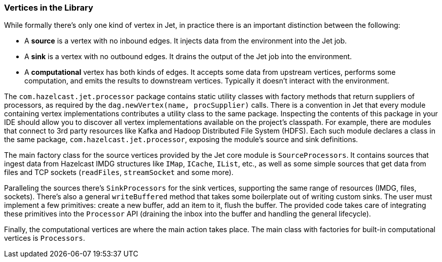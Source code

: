 
[[vertices]]
=== Vertices in the Library

While formally there's only one kind of vertex in Jet, in practice
there is an important distinction between the following:

* A **source** is a vertex with no inbound edges. It injects data from
the environment into the Jet job.
* A **sink** is a vertex with no outbound edges. It drains the output of
the Jet job into the environment.
* A **computational** vertex has both kinds of edges. It accepts some
data from upstream vertices, performs some computation, and emits the
results to downstream vertices. Typically it doesn't interact with the
environment.

The `com.hazelcast.jet.processor` package contains static utility
classes with factory methods that return suppliers of processors, as
required by the `dag.newVertex(name, procSupplier)` calls. There is a
convention in Jet that every module containing vertex implementations
contributes a utility class to the same package. Inspecting the
contents of this package in your IDE should allow you to discover all
vertex implementations available on the project's classpath. For example,
there are modules that connect to 3rd party resources like Kafka and
Hadoop Distributed File System (HDFS). Each such module declares a class
in the same package, `com.hazelcast.jet.processor`, exposing the
module's source and sink definitions.

The main factory class for the source vertices provided by the Jet core
module is `SourceProcessors`. It contains sources that ingest data from
Hazelcast IMDG structures like `IMap`, `ICache`, `IList`, etc., as well as
some simple sources that get data from files and TCP sockets (`readFiles`,
`streamSocket` and some more).

Paralleling the sources there's `SinkProcessors` for the sink vertices,
supporting the same range of resources (IMDG, files, sockets). There's
also a general `writeBuffered` method that takes some boilerplate out of
writing custom sinks. The user must implement a few primitives: create a
new buffer, add an item to it, flush the buffer. The provided code takes
care of integrating these primitives into the `Processor` API (draining
the inbox into the buffer and handling the general lifecycle).

Finally, the computational vertices are where the main action takes
place. The main class with factories for built-in computational
vertices is `Processors`.
